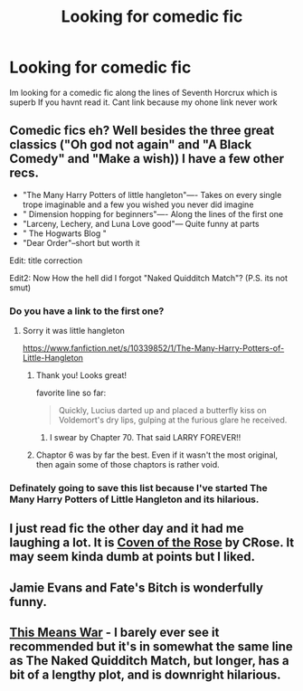 #+TITLE: Looking for comedic fic

* Looking for comedic fic
:PROPERTIES:
:Author: throwawayted98
:Score: 5
:DateUnix: 1425847962.0
:DateShort: 2015-Mar-09
:FlairText: Request
:END:
Im looking for a comedic fic along the lines of Seventh Horcrux which is superb If you havnt read it. Cant link because my ohone link never work


** Comedic fics eh? Well besides the three great classics ("Oh god not again" and "A Black Comedy" and "Make a wish)) I have a few other recs.

- "The Many Harry Potters of little hangleton"---- Takes on every single trope imaginable and a few you wished you never did imagine
- " Dimension hopping for beginners"---- Along the lines of the first one
- "Larceny, Lechery, and Luna Love good"--- Quite funny at parts
- " The Hogwarts Blog "
- "Dear Order"--short but worth it

Edit: title correction

Edit2: Now How the hell did I forgot "Naked Quidditch Match"? (P.S. its not smut)
:PROPERTIES:
:Author: WizardBrownbeard
:Score: 3
:DateUnix: 1425868203.0
:DateShort: 2015-Mar-09
:END:

*** Do you have a link to the first one?
:PROPERTIES:
:Author: OwlPostAgain
:Score: 1
:DateUnix: 1425869636.0
:DateShort: 2015-Mar-09
:END:

**** Sorry it was little hangleton

[[https://www.fanfiction.net/s/10339852/1/The-Many-Harry-Potters-of-Little-Hangleton]]
:PROPERTIES:
:Author: WizardBrownbeard
:Score: 1
:DateUnix: 1425870293.0
:DateShort: 2015-Mar-09
:END:

***** Thank you! Looks great!

favorite line so far:

#+begin_quote
  Quickly, Lucius darted up and placed a butterfly kiss on Voldemort's dry lips, gulping at the furious glare he received.
#+end_quote
:PROPERTIES:
:Author: OwlPostAgain
:Score: 1
:DateUnix: 1425870597.0
:DateShort: 2015-Mar-09
:END:

****** I swear by Chapter 70. That said LARRY FOREVER!!
:PROPERTIES:
:Author: WizardBrownbeard
:Score: 1
:DateUnix: 1425873270.0
:DateShort: 2015-Mar-09
:END:


***** Chaptor 6 was by far the best. Even if it wasn't the most original, then again some of those chaptors is rather void.
:PROPERTIES:
:Author: KayanRider
:Score: 1
:DateUnix: 1425934824.0
:DateShort: 2015-Mar-10
:END:


*** Definately going to save this list because I've started The Many Harry Potters of Little Hangleton and its hilarious.
:PROPERTIES:
:Author: throwawayted98
:Score: 1
:DateUnix: 1425898363.0
:DateShort: 2015-Mar-09
:END:


** I just read fic the other day and it had me laughing a lot. It is [[https://www.fanfiction.net/s/2974749/1/Coven-of-The-Rose][Coven of the Rose]] by CRose. It may seem kinda dumb at points but I liked.
:PROPERTIES:
:Author: Pebbleman54
:Score: 1
:DateUnix: 1426128954.0
:DateShort: 2015-Mar-12
:END:


** Jamie Evans and Fate's Bitch is wonderfully funny.
:PROPERTIES:
:Author: Karinta
:Score: 1
:DateUnix: 1426395094.0
:DateShort: 2015-Mar-15
:END:


** [[http://jeconais.fanficauthors.net/This_Means_War/index/][This Means War]] - I barely ever see it recommended but it's in somewhat the same line as The Naked Quidditch Match, but longer, has a bit of a lengthy plot, and is downright hilarious.
:PROPERTIES:
:Author: flame7926
:Score: 1
:DateUnix: 1431327899.0
:DateShort: 2015-May-11
:END:
